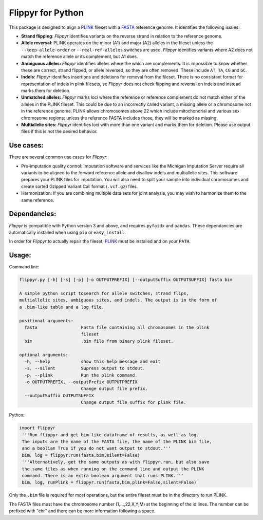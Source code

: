 Flippyr for Python
==================
This package is designed to align a PLINK_ fileset with a FASTA_ reference genome. It identifies the following issues:

.. _FASTA: https://en.wikipedia.org/wiki/FASTA_format
.. _PLINK: https://www.cog-genomics.org/plink2

- **Strand flipping:** *Flippyr* identifies variants on the reverse strand in relation to the reference genome.
- **Allele reversal:** PLINK operates on the minor (A1) and major (A2) alleles in the fileset unless the ``--keep-allele-order`` or ``--real-ref-alleles`` switches are used. *Flippyr* identifies variants where A2 does not match the reference allele or its complement, but A1 does.
- **Ambiguous alleles:** *Flippyr* identifies alleles where the which are complements. It is impossible to know whether these are correct, strand flipped, or allele reversed, so they are often removed. These include ``AT``, ``TA``, ``CG`` and ``GC``.
- **Indels:** *Flippyr* identifies insertions and deletions for removal from the fileset. There is no consistant format for representation of indels in plink filesets, so *Flippyr* does not check flipping and reversal on indels and instead marks them for deletion.
- **Unmatched alleles:** *Flippyr* marks loci where the reference or reference complement do not match either of the alleles in the PLINK fileset. This could be due to an incorrectly called variant, a missing allele or a chromosome not in the reference genome. PLINK allows chromosomes above 22 which include mitochondrial and various sex chromosome regions; unless the reference FASTA includes those, they will be marked as missing.
- **Multiallelic sites:** *Flippyr* identifies loci with more than one variant and marks them for deletion. Please use output files if this is not the desired behavior.

Use cases:
----------

There are several common use cases for *Flippyr*:

- Pre-imputation quality control: Imputation software and services like the Michigan Imputation Server require all variants to be aligned to the forward reference allele and disallow indels and multiallelic sites. This software prepares your PLINK files for imputation. You will also need to split your sample into individual chromosomes and create sorted Gzipped Variant Call format (``.vcf.gz``) files.
- Harmonization: If you are combining multiple data sets for joint analysis, you may wish to harmonize them to the same reference.

Dependancies:
-------------
*Flippyr* is compatible with Python version 3 and above, and requires ``pyfaidx`` and ``pandas``. These dependancies are automatically installed when using ``pip`` or ``easy_install``.

In order for *Flippyr* to actually repair the fileset, PLINK_ must be installed and on your ``PATH``.

Usage:
------
Command line:

.. code::

   flippyr.py [-h] [-s] [-p] [-o OUTPUTPREFIX] [--outputSuffix OUTPUTSUFFIX] fasta bim

   A simple python script tosearch for allele switches, strand flips,
   multiallelic sites, ambiguous sites, and indels. The output is in the form of
   a .bim-like table and a log file.

   positional arguments:
     fasta                 Fasta file containing all chromosomes in the plink
                           fileset
     bim                   .bim file from binary plink fileset.

   optional arguments:
     -h, --help            show this help message and exit
     -s, --silent          Supress output to stdout.
     -p, --plink           Run the plink command.
     -o OUTPUTPREFIX, --outputPrefix OUTPUTPREFIX
                           Change output file prefix.
     --outputSuffix OUTPUTSUFFIX
                           Change output file suffix for plink file.

Python:

.. code:: python

 import flippyr
  '''Run flippyr and get bim-like dataframe of results, as well as log.
  The inputs are the name of the FASTA file, the name of the PLINK bim file,
  and a boolian True if you do not want output to stdout.'''
  bim, log = flippyr.run(fasta,bim,silent=False)
  '''Alternatively, get the same outputs as with flippyr.run, but also save
  the same files as when running on the command line and output the PLINK
  command. There is an extra boolean argument that runs PLINK.'''
  bim, log, runPlink = flippyr.run(fasta,bim,plink=False,silent=False)

Only the ``.bim`` file is required for most operations, but the entire fileset must be in the directory to run PLINK.

The FASTA files must have the chromosome number (1,...,22,X,Y,M) at the beginning of the id lines. The number can be prefixed with "chr" and there can be more information following a space.
